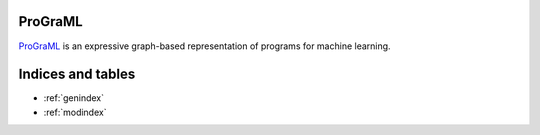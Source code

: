 ProGraML
========

`ProGraML <https://github.com/ChrisCummins/ProGraML>`_ is an expressive
graph-based representation of programs for machine learning.

..
    .. toctree::
       :maxdepth: 1
       :caption: User Guide
       getting-started


Indices and tables
==================

* :ref:`genindex`
* :ref:`modindex`

